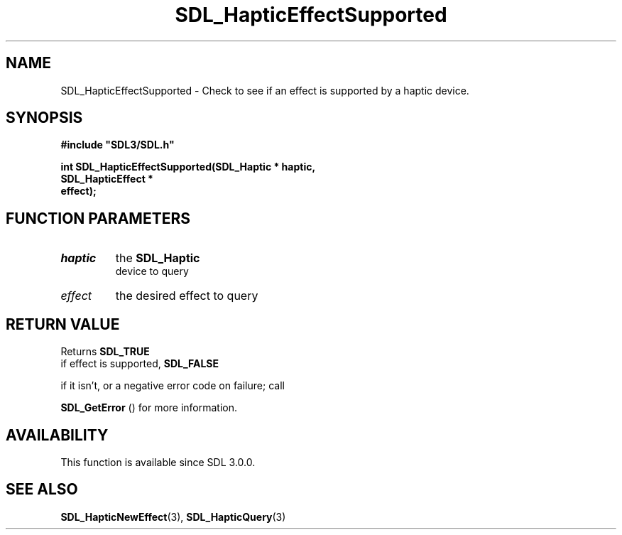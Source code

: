 .\" This manpage content is licensed under Creative Commons
.\"  Attribution 4.0 International (CC BY 4.0)
.\"   https://creativecommons.org/licenses/by/4.0/
.\" This manpage was generated from SDL's wiki page for SDL_HapticEffectSupported:
.\"   https://wiki.libsdl.org/SDL_HapticEffectSupported
.\" Generated with SDL/build-scripts/wikiheaders.pl
.\"  revision 60dcaff7eb25a01c9c87a5fed335b29a5625b95b
.\" Please report issues in this manpage's content at:
.\"   https://github.com/libsdl-org/sdlwiki/issues/new
.\" Please report issues in the generation of this manpage from the wiki at:
.\"   https://github.com/libsdl-org/SDL/issues/new?title=Misgenerated%20manpage%20for%20SDL_HapticEffectSupported
.\" SDL can be found at https://libsdl.org/
.de URL
\$2 \(laURL: \$1 \(ra\$3
..
.if \n[.g] .mso www.tmac
.TH SDL_HapticEffectSupported 3 "SDL 3.0.0" "SDL" "SDL3 FUNCTIONS"
.SH NAME
SDL_HapticEffectSupported \- Check to see if an effect is supported by a haptic device\[char46]
.SH SYNOPSIS
.nf
.B #include \(dqSDL3/SDL.h\(dq
.PP
.BI "int SDL_HapticEffectSupported(SDL_Haptic * haptic,
.BI "                              SDL_HapticEffect *
.BI "                              effect);
.fi
.SH FUNCTION PARAMETERS
.TP
.I haptic
the 
.BR SDL_Haptic
 device to query
.TP
.I effect
the desired effect to query
.SH RETURN VALUE
Returns 
.BR SDL_TRUE
 if effect is supported, 
.BR SDL_FALSE

if it isn't, or a negative error code on failure; call

.BR SDL_GetError
() for more information\[char46]

.SH AVAILABILITY
This function is available since SDL 3\[char46]0\[char46]0\[char46]

.SH SEE ALSO
.BR SDL_HapticNewEffect (3),
.BR SDL_HapticQuery (3)
